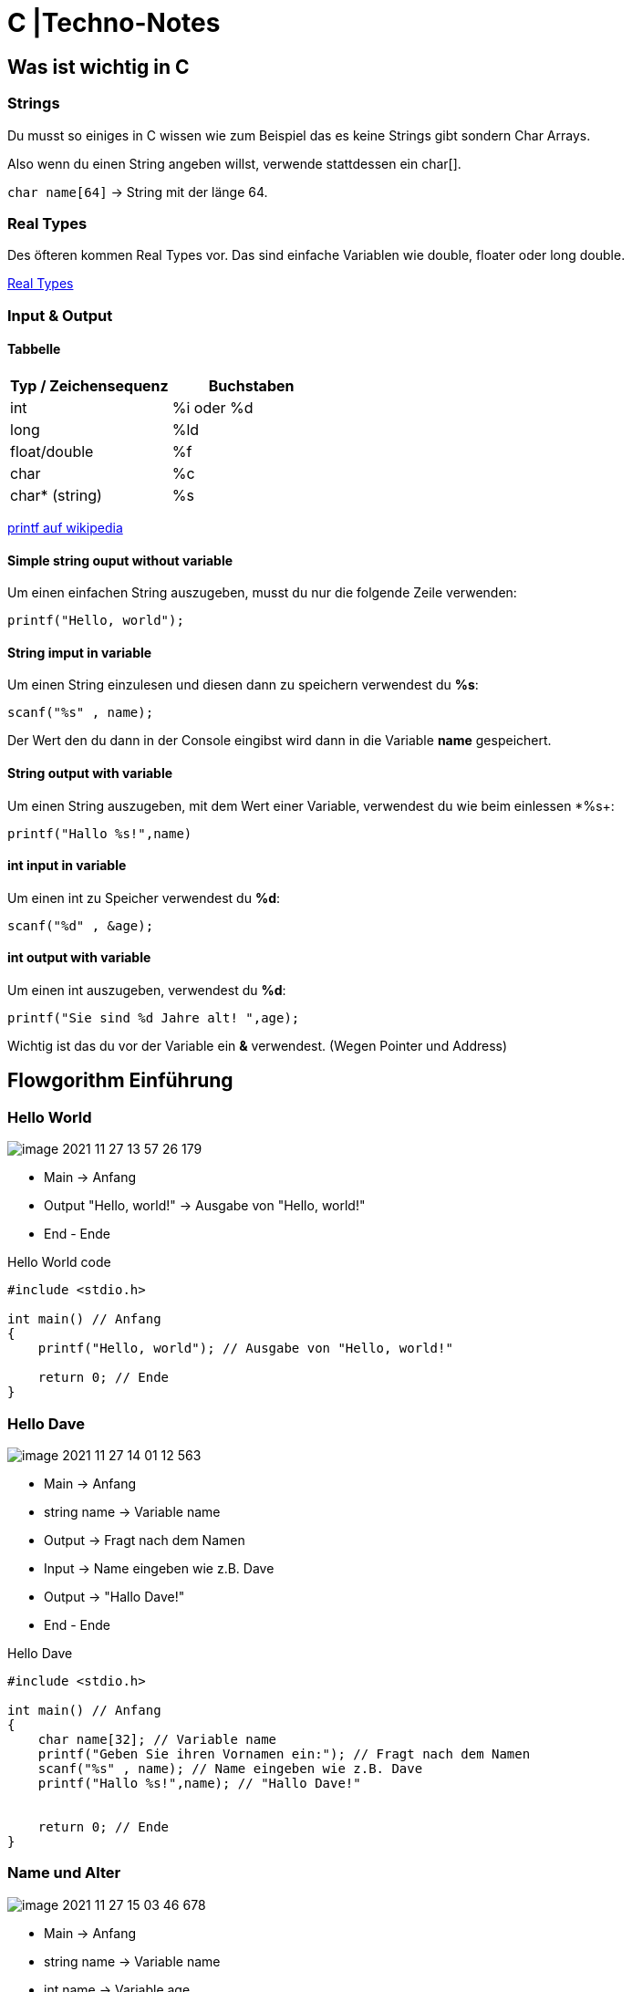 = C |Techno-Notes

== Was ist wichtig in C

=== Strings

Du musst so einiges in C wissen wie zum Beispiel das es keine Strings gibt sondern Char Arrays.

Also wenn du einen String angeben willst, verwende stattdessen ein char[].

``char name[64]`` -> String mit der länge 64.

=== Real Types

Des öfteren kommen Real Types vor. Das sind einfache Variablen wie double, floater oder long double.

link:https://publications.gbdirect.co.uk/c_book/chapter2/real_types.html[Real Types]

=== Input & Output

==== Tabbelle

[cols="1,1"]
|===
|Typ / Zeichensequenz | Buchstaben

|int
|%i oder %d

|long
|%ld

|float/double
|%f

|char
|%c

|char* (string)
|%s
|===

link:https://de.wikipedia.org/wiki/Printf[printf auf wikipedia]

==== Simple string ouput without variable

Um einen einfachen String auszugeben, musst du nur die folgende Zeile verwenden:

`` printf("Hello, world");``


==== String imput in variable

Um einen String einzulesen und diesen dann zu speichern verwendest du *%s*:

``scanf("%s" , name);``

Der Wert den du dann in der Console eingibst wird dann in die Variable *name* gespeichert.

==== String output with variable

Um einen String auszugeben, mit dem Wert einer Variable, verwendest du wie beim einlessen *%s+:

`` printf("Hallo %s!",name)``

==== int input in variable

Um einen int zu Speicher verwendest du *%d*:

``scanf("%d" , &age); ``

==== int output with variable

Um einen int auszugeben, verwendest du *%d*:

`` printf("Sie sind %d Jahre alt! ",age); ``



Wichtig ist das du vor der Variable ein *&* verwendest. (Wegen Pointer und Address)

== Flowgorithm Einführung

=== Hello World

image::images/image-2021-11-27-13-57-26-179.png[]

* Main -> Anfang
* Output "Hello, world!" -> Ausgabe von "Hello, world!"
* End - Ende

.Hello World code
[source,c]
----
#include <stdio.h>

int main() // Anfang
{
    printf("Hello, world"); // Ausgabe von "Hello, world!"

    return 0; // Ende
}
----

=== Hello Dave

image::images/image-2021-11-27-14-01-12-563.png[]

* Main -> Anfang
* string name -> Variable name
* Output -> Fragt nach dem Namen
* Input -> Name eingeben wie z.B. Dave
* Output -> "Hallo Dave!"
* End - Ende

.Hello Dave
[source,c]
----
#include <stdio.h>

int main() // Anfang
{
    char name[32]; // Variable name
    printf("Geben Sie ihren Vornamen ein:"); // Fragt nach dem Namen
    scanf("%s" , name); // Name eingeben wie z.B. Dave
    printf("Hallo %s!",name); // "Hallo Dave!"


    return 0; // Ende
}
----


=== Name und Alter

image::images/image-2021-11-27-15-03-46-678.png[]

* Main -> Anfang
* string name -> Variable name
* int name -> Variable age
* Output -> Fragt nach dem Namen
* Input -> Name eingeben wie z.B. Dave
* Output -> Fragt nach dem Alter
* Input -> Name eingeben wie z.B. 18
* Output -> "Sie sind Dave und 18 Jahre alt!"
* End - Ende

.Hello Dave and 18
[source,c]
----
#include <stdio.h>

int main() // Anfang
{
    char name[32]; // Variable name
    int age; // Variable age

    printf("Geben Sie ihren Vornamen ein: "); // Fragt nach dem Namen
    scanf("%s" , name); // Name eingeben wie z.B. Dave

    printf("%s, wie alt sind Sie? ",name); // Fragt nach dem Alter
    scanf("%d" , &age); // Name eingeben wie z.B. 18

    printf("%s, Sie sind %d Jahre alt! ",name ,age); // "Sie sind Dave und 18 Jahre alt!"


    return 0; // Ende
}
----

=== Summe

image::images/image-2021-11-27-15-23-45-311.png[]

* Main -> Anfang
* Integer a, b, sum -> 3 Variablen a, b und sum (alles int)
* Output -> Fragt nach 1. Zahl
* Input -> Zahl a eingeben wie z.B. 31
* Output -> Fragt nach 2. Zahl
* Input -> Zahl b eingeben wie z.B. 7
* sum = a + b -> Variable b initialisieren mit den werten a + b
* Output -> Die Summe ist sum
* End - Ende

.Summe
[source,c]
----
#include <stdio.h>

int main() // Anfang
{
int a; // Variable a
int b; // Variable b
int sum; // Variable sum

    printf("1. Zahl: "); // Fragt nach 1. Zahl
    scanf("%d" , &a); // Zahl a eingeben wie z.B. 31

    printf("2. Zahl "); // Fragt nach 2. Zahl
    scanf("%d" , &b); // Zahl b eingeben wie z.B. 7

    sum = a + b; // Variable sum initialisieren mit den werten a + b also speichern in sum

    printf("Die Summe ist %d.",sum); // Die Summe ist sum


    return 0; // Ende
}
----

=== Kreis

image::images/image-2021-11-27-15-31-08-266.png[]

* Main -> Anfang
* Real radius, area -> 2 Variablen radius und area (beide double | link:https://publications.gbdirect.co.uk/c_book/chapter2/real_types.html[Real Types])
* Output -> Fragt Radius
* Input -> Radius eingeben wie z.B. 3
* area = radius * radius * 3.14-> Fläche ausrechnen mit radius * radius * 3.14f und in area speichern (f damit es ein double ist, muss aber nicht sein)
* Output -> Die Fläche ist area
* End - Ende

.Kreis
[source,c]
----
#include <stdio.h>

int main() // Anfang
{
double radius; // Variable Radius
double area; // Variable Fläche

    printf("Kresiberrechnung. Geben Sie den Radius ein: "); // Fragt Radius
    scanf("%lf" , &radius); // Radius eingeben wie z.B. 3



    area = radius * radius * 3.14f; // Fläche ausrechnen mit radius * radius * 3.14f und in area speichern

    printf("Fläche: %lf", area); // Die Fläche ist area


    return 0; // Ende
}
----

== Verzweigung

image::images/image-2021-11-27-18-08-48-484.png[]

=== Main

Wie bei den oberen Beispielen fangen wir bei dem *Main* Block an und gehen runter bist zu dem *End* Block.

=== Input & Output
Nach dem *Main* Block kommt das Festlegen der Variable _number_.
Das Programm fragt den User nach einer Zahl und diese wird dann auch in der Variable _number_ gespeichert.

=== If

Nach dem ganzen *Output* und *Input* folgt die erste *Verzweigung*.

Die *Verzweigung* prüft ob die oben eingegebene *Zahl größer ist als 0*.

_Folgendes Szenario:_

Der User gibt die Zahl *10* ein. Heißt automatisch das die Bedingung, also *Zahl größer als 0*, _richig_ ist.

``10 > 0 -> true``

Wenn der User aber *0* eingibt, ist die Bedigung falsch.

``10 > 0 -> false``

Würde der User eine negative Zahl eingeben dann wäre die Bedingung ebenso Falsch.

``-10 > 0 -> false``

==== if true

Wenn also die Bedingung True ist, hüpft unser Programm in die Anweisung ein.

In anderen Worten in den Körper der *iF-Verzweigung*.

image::images/image-2021-11-27-18-19-37-548.png[]

Das Programm gibt aus: _"Less than 0"_

==== if false

Wenn die bedingung falsch ist, geht unser Programm weiter und ignoriert sommit, was in dem Körper der if-Verzweigung steht.

Da es bei diesem Beispiel keinne *else* gibt kommt gleich nach den wider eine *if*.

Diese Wird aber *elseif* genannt.

image::images/image-2021-11-27-18-23-45-635.png[]

=== else if

Eine *Elseif* ist das gleiche wie eine normale if nur das sie erst dann verwendet wird, wenn nach einer if-Verzweigung eine weitere Überprüfung stattfinden soll.

In unserem Beispiel soll unser Programm bei der ersten *if-VErzweigung* überprüfen ob die Zahl größer als null ist.
Wenn das nicht der Fall ist, sollte unser Programm gleich wieder Überprüfen ob es sich um die Zahl *0* handelt oder um eine *negative Zahl*.

==== else if false

Wenn der User oben *100* eingegeben hat, trifft folgendes Szenario auf.

``100 == 0 -> false``

somit hüpft unser Programm aus der Verzweigung raus.

image::images/image-2021-11-27-18-29-52-048.png[]

===== else if true

Wenn der User aber *0* eingegeben hat dann ist die Bedingung *true*.

``0 == 0 -> true``

image::images/image-2021-11-27-18-31-29-527.png[]

=== End

Egal welchen weg unser Programm gewählt hat wir kommen immer zum Ende.
Was aber währen dem Weg ausgegeben wurde hängt von der *user eingabe* ab da in den beiden verzweigungen unterschiedlichen Ausgaben passiert sind.

image::images/image-2021-11-27-18-34-58-767.png[]

== Verzweigung Code

So würde unser Beispiel als Code aussehen:

[source, c]
----
#include <stdio.h>

int main() //anfang
{
    int number;

    printf("Geben Sie eine Zahl ein: ");
    scanf("%d" , &number); // Zahl einlessen

    if(number < 0){ // Ist die Zahl Kleiner als 0?
        printf("Less than 0"); // Ja! Die Zahl is Kleiner als 0.
    }
    else if(number == 0){ // Die Zahl war kleiner als null doch ist sie jetzt gleich 0?
        printf("Equals 0"); // Ja! Die Zahl ist gleich 0.

    }
    else{ // Die Zahl war nicht kleiner als 0 und auch nicht gleich 0.
        printf("Greater than 0"); // Die Zahl kann jz nur größer als 10 sein
    }


    return 0;
}
----

== Wichtiges über die Verzweigung

=== Vergleichsoperatoren

[cols="1,1,1"]
|===
| Operator | Operator | Beispiel

| *==*
| gleich
| a == b

| !=
| ungleich
| a != b

| <
| kleiner
| a < b

| >
| größer
| a > b

| <=
| kleiner geich
| a <= b

| >=
| größer gleich
| a >= b

|===

=== Der Modulo-Operator

Wir haben bis jetzt die Operatoren +, -, * und / kennengelernt. Jetzt kommt noch einer dazu:

*Der Modulo-Operator %.*

Der Modulo-Operator berechnet den Rest einer ganzzahligen Division.

* 5 % 2 = 1 -> 5 dividiert durch 2 ist 2, Rest 1.
* 20 % 3 = 2 -> 20 dividiert durch 3 ist 18, Rest 2
* 37 % 10 = 7 -> 37 dividiert durch 10 ist 3, Rest 7

Wenn ich den Modulo-Operator in einer Bedingung verwende, wird das häufig gemacht, ob der Rest
einer Division gleich einem bestimmten Wert ist. Für die Gleichheit verwenden wir das doppelte Gleichheitszeichen ==.

Um zu prüfen, ob der Rest der Division durch 2 gleich 0 ist, schreibt man also:

``a % 2 == 0``

*Diese Bedingung ist wahr, wenn a eine gerade Zahl ist!*

== Bedingungen verknüpfen


Wenn du bei einer Bedingung 2 Abfragen haben willst, läuft das so ab:

Es gibt zwei arten von Verknüpfungen.

=== Und-Verknüpfung &&

Bei der *Und-Verknüpfung* werden 2 (oder mehr) Bedingungen zusammen gesetzt und *beide müssen true sein*.

Z.B.:

[source,c]
----
if(number > 0 && number < 10){
    printf("Die Zahl ist zwischen 0 und 10");
}
----

Mann kann auch mehrere Bedingungen anhängen. Wichtig ist das alles True sein muss um in den Body zu kommen.

Z.B.:

[source,c]
----
if(number > 0 && number < 10 && number != 5){
    printf("Die Zahl ist zwischen 0 und 10 darf aber nicht 5 sein");
}
----

=== Oder-Verknüpfung ||

Anders bei der Und-Verknüpfung müssen hier nicht alle Bedingungen *True* sein.

Z.B.:

[source,c]
----
if(number == 0 || number == 10 || number == 5){
    printf("Die Zahl ist entweder 0, 5 oder 10");
}
----
